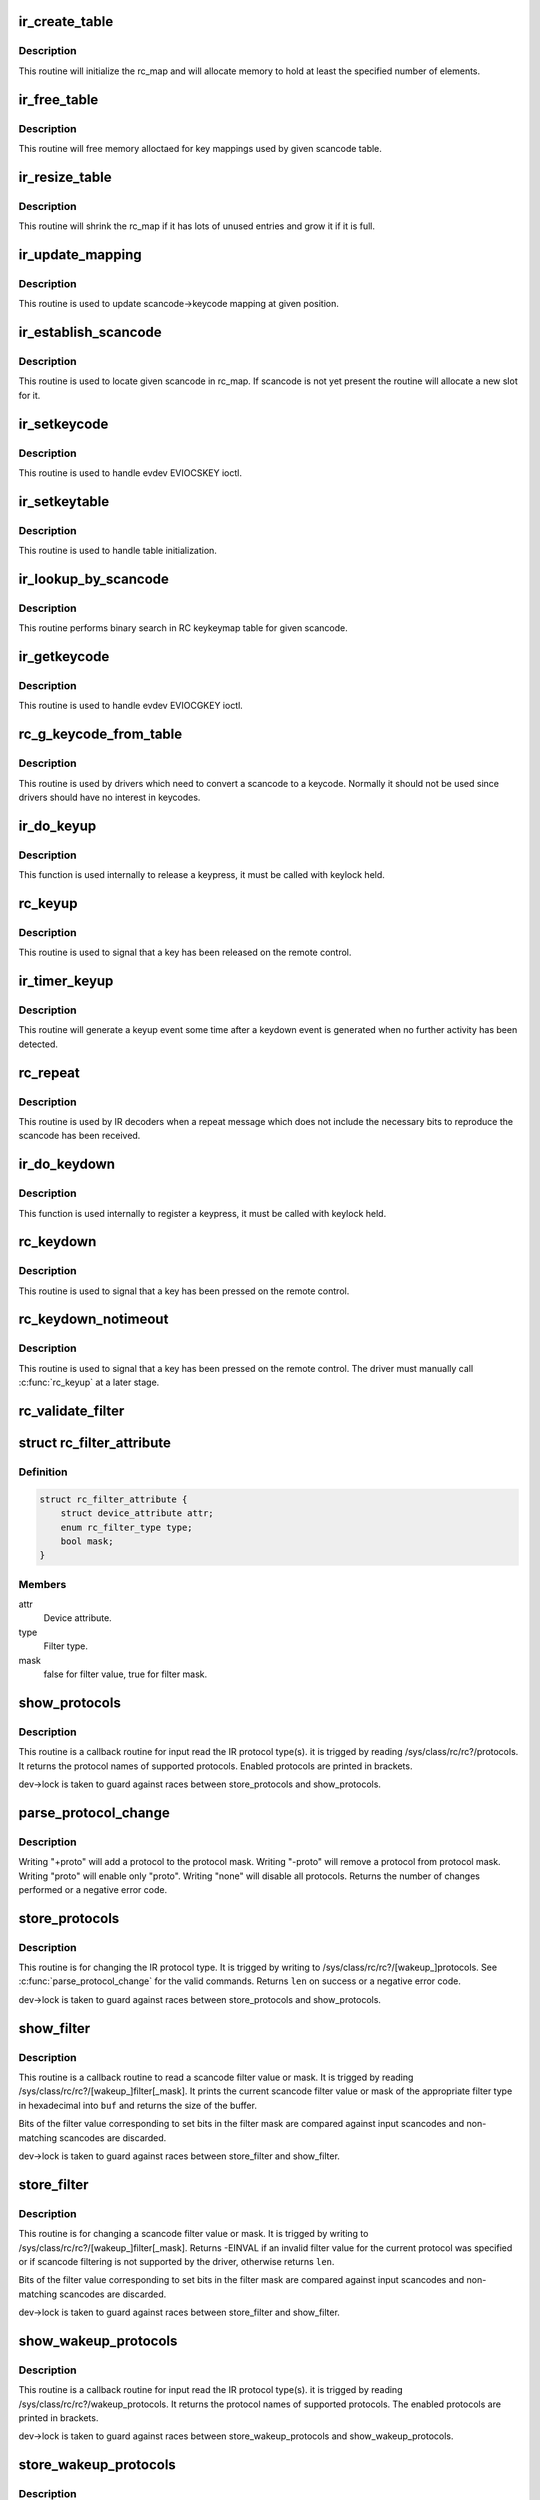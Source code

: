 .. -*- coding: utf-8; mode: rst -*-
.. src-file: drivers/media/rc/rc-main.c

.. _`ir_create_table`:

ir_create_table
===============

.. c:function:: int ir_create_table(struct rc_map *rc_map, const char *name, u64 rc_proto, size_t size)

    initializes a scancode table

    :param struct rc_map \*rc_map:
        the rc_map to initialize

    :param const char \*name:
        name to assign to the table

    :param u64 rc_proto:
        ir type to assign to the new table

    :param size_t size:
        initial size of the table

.. _`ir_create_table.description`:

Description
-----------

This routine will initialize the rc_map and will allocate
memory to hold at least the specified number of elements.

.. _`ir_free_table`:

ir_free_table
=============

.. c:function:: void ir_free_table(struct rc_map *rc_map)

    frees memory allocated by a scancode table

    :param struct rc_map \*rc_map:
        the table whose mappings need to be freed

.. _`ir_free_table.description`:

Description
-----------

This routine will free memory alloctaed for key mappings used by given
scancode table.

.. _`ir_resize_table`:

ir_resize_table
===============

.. c:function:: int ir_resize_table(struct rc_map *rc_map, gfp_t gfp_flags)

    resizes a scancode table if necessary

    :param struct rc_map \*rc_map:
        the rc_map to resize

    :param gfp_t gfp_flags:
        gfp flags to use when allocating memory

.. _`ir_resize_table.description`:

Description
-----------

This routine will shrink the rc_map if it has lots of
unused entries and grow it if it is full.

.. _`ir_update_mapping`:

ir_update_mapping
=================

.. c:function:: unsigned int ir_update_mapping(struct rc_dev *dev, struct rc_map *rc_map, unsigned int index, unsigned int new_keycode)

    set a keycode in the scancode->keycode table

    :param struct rc_dev \*dev:
        the struct rc_dev device descriptor

    :param struct rc_map \*rc_map:
        scancode table to be adjusted

    :param unsigned int index:
        index of the mapping that needs to be updated

    :param unsigned int new_keycode:
        *undescribed*

.. _`ir_update_mapping.description`:

Description
-----------

This routine is used to update scancode->keycode mapping at given
position.

.. _`ir_establish_scancode`:

ir_establish_scancode
=====================

.. c:function:: unsigned int ir_establish_scancode(struct rc_dev *dev, struct rc_map *rc_map, unsigned int scancode, bool resize)

    set a keycode in the scancode->keycode table

    :param struct rc_dev \*dev:
        the struct rc_dev device descriptor

    :param struct rc_map \*rc_map:
        scancode table to be searched

    :param unsigned int scancode:
        the desired scancode

    :param bool resize:
        controls whether we allowed to resize the table to
        accommodate not yet present scancodes

.. _`ir_establish_scancode.description`:

Description
-----------

This routine is used to locate given scancode in rc_map.
If scancode is not yet present the routine will allocate a new slot
for it.

.. _`ir_setkeycode`:

ir_setkeycode
=============

.. c:function:: int ir_setkeycode(struct input_dev *idev, const struct input_keymap_entry *ke, unsigned int *old_keycode)

    set a keycode in the scancode->keycode table

    :param struct input_dev \*idev:
        the struct input_dev device descriptor

    :param const struct input_keymap_entry \*ke:
        *undescribed*

    :param unsigned int \*old_keycode:
        *undescribed*

.. _`ir_setkeycode.description`:

Description
-----------

This routine is used to handle evdev EVIOCSKEY ioctl.

.. _`ir_setkeytable`:

ir_setkeytable
==============

.. c:function:: int ir_setkeytable(struct rc_dev *dev, const struct rc_map *from)

    sets several entries in the scancode->keycode table

    :param struct rc_dev \*dev:
        the struct rc_dev device descriptor

    :param const struct rc_map \*from:
        the struct rc_map to copy entries from

.. _`ir_setkeytable.description`:

Description
-----------

This routine is used to handle table initialization.

.. _`ir_lookup_by_scancode`:

ir_lookup_by_scancode
=====================

.. c:function:: unsigned int ir_lookup_by_scancode(const struct rc_map *rc_map, unsigned int scancode)

    locate mapping by scancode

    :param const struct rc_map \*rc_map:
        the struct rc_map to search

    :param unsigned int scancode:
        scancode to look for in the table

.. _`ir_lookup_by_scancode.description`:

Description
-----------

This routine performs binary search in RC keykeymap table for
given scancode.

.. _`ir_getkeycode`:

ir_getkeycode
=============

.. c:function:: int ir_getkeycode(struct input_dev *idev, struct input_keymap_entry *ke)

    get a keycode from the scancode->keycode table

    :param struct input_dev \*idev:
        the struct input_dev device descriptor

    :param struct input_keymap_entry \*ke:
        *undescribed*

.. _`ir_getkeycode.description`:

Description
-----------

This routine is used to handle evdev EVIOCGKEY ioctl.

.. _`rc_g_keycode_from_table`:

rc_g_keycode_from_table
=======================

.. c:function:: u32 rc_g_keycode_from_table(struct rc_dev *dev, u32 scancode)

    gets the keycode that corresponds to a scancode

    :param struct rc_dev \*dev:
        the struct rc_dev descriptor of the device

    :param u32 scancode:
        the scancode to look for

.. _`rc_g_keycode_from_table.description`:

Description
-----------

This routine is used by drivers which need to convert a scancode to a
keycode. Normally it should not be used since drivers should have no
interest in keycodes.

.. _`ir_do_keyup`:

ir_do_keyup
===========

.. c:function:: void ir_do_keyup(struct rc_dev *dev, bool sync)

    internal function to signal the release of a keypress

    :param struct rc_dev \*dev:
        the struct rc_dev descriptor of the device

    :param bool sync:
        whether or not to call input_sync

.. _`ir_do_keyup.description`:

Description
-----------

This function is used internally to release a keypress, it must be
called with keylock held.

.. _`rc_keyup`:

rc_keyup
========

.. c:function:: void rc_keyup(struct rc_dev *dev)

    signals the release of a keypress

    :param struct rc_dev \*dev:
        the struct rc_dev descriptor of the device

.. _`rc_keyup.description`:

Description
-----------

This routine is used to signal that a key has been released on the
remote control.

.. _`ir_timer_keyup`:

ir_timer_keyup
==============

.. c:function:: void ir_timer_keyup(unsigned long cookie)

    generates a keyup event after a timeout

    :param unsigned long cookie:
        a pointer to the struct rc_dev for the device

.. _`ir_timer_keyup.description`:

Description
-----------

This routine will generate a keyup event some time after a keydown event
is generated when no further activity has been detected.

.. _`rc_repeat`:

rc_repeat
=========

.. c:function:: void rc_repeat(struct rc_dev *dev)

    signals that a key is still pressed

    :param struct rc_dev \*dev:
        the struct rc_dev descriptor of the device

.. _`rc_repeat.description`:

Description
-----------

This routine is used by IR decoders when a repeat message which does
not include the necessary bits to reproduce the scancode has been
received.

.. _`ir_do_keydown`:

ir_do_keydown
=============

.. c:function:: void ir_do_keydown(struct rc_dev *dev, enum rc_proto protocol, u32 scancode, u32 keycode, u8 toggle)

    internal function to process a keypress

    :param struct rc_dev \*dev:
        the struct rc_dev descriptor of the device

    :param enum rc_proto protocol:
        the protocol of the keypress

    :param u32 scancode:
        the scancode of the keypress

    :param u32 keycode:
        the keycode of the keypress

    :param u8 toggle:
        the toggle value of the keypress

.. _`ir_do_keydown.description`:

Description
-----------

This function is used internally to register a keypress, it must be
called with keylock held.

.. _`rc_keydown`:

rc_keydown
==========

.. c:function:: void rc_keydown(struct rc_dev *dev, enum rc_proto protocol, u32 scancode, u8 toggle)

    generates input event for a key press

    :param struct rc_dev \*dev:
        the struct rc_dev descriptor of the device

    :param enum rc_proto protocol:
        the protocol for the keypress

    :param u32 scancode:
        the scancode for the keypress

    :param u8 toggle:
        the toggle value (protocol dependent, if the protocol doesn't
        support toggle values, this should be set to zero)

.. _`rc_keydown.description`:

Description
-----------

This routine is used to signal that a key has been pressed on the
remote control.

.. _`rc_keydown_notimeout`:

rc_keydown_notimeout
====================

.. c:function:: void rc_keydown_notimeout(struct rc_dev *dev, enum rc_proto protocol, u32 scancode, u8 toggle)

    generates input event for a key press without an automatic keyup event at a later time

    :param struct rc_dev \*dev:
        the struct rc_dev descriptor of the device

    :param enum rc_proto protocol:
        the protocol for the keypress

    :param u32 scancode:
        the scancode for the keypress

    :param u8 toggle:
        the toggle value (protocol dependent, if the protocol doesn't
        support toggle values, this should be set to zero)

.. _`rc_keydown_notimeout.description`:

Description
-----------

This routine is used to signal that a key has been pressed on the
remote control. The driver must manually call \ :c:func:`rc_keyup`\  at a later stage.

.. _`rc_validate_filter`:

rc_validate_filter
==================

.. c:function:: int rc_validate_filter(struct rc_dev *dev, struct rc_scancode_filter *filter)

    checks that the scancode and mask are valid and provides sensible defaults

    :param struct rc_dev \*dev:
        the struct rc_dev descriptor of the device

    :param struct rc_scancode_filter \*filter:
        the scancode and mask

.. _`rc_filter_attribute`:

struct rc_filter_attribute
==========================

.. c:type:: struct rc_filter_attribute

    Device attribute relating to a filter type.

.. _`rc_filter_attribute.definition`:

Definition
----------

.. code-block:: c

    struct rc_filter_attribute {
        struct device_attribute attr;
        enum rc_filter_type type;
        bool mask;
    }

.. _`rc_filter_attribute.members`:

Members
-------

attr
    Device attribute.

type
    Filter type.

mask
    false for filter value, true for filter mask.

.. _`show_protocols`:

show_protocols
==============

.. c:function:: ssize_t show_protocols(struct device *device, struct device_attribute *mattr, char *buf)

    shows the current IR protocol(s)

    :param struct device \*device:
        the device descriptor

    :param struct device_attribute \*mattr:
        the device attribute struct

    :param char \*buf:
        a pointer to the output buffer

.. _`show_protocols.description`:

Description
-----------

This routine is a callback routine for input read the IR protocol type(s).
it is trigged by reading /sys/class/rc/rc?/protocols.
It returns the protocol names of supported protocols.
Enabled protocols are printed in brackets.

dev->lock is taken to guard against races between
store_protocols and show_protocols.

.. _`parse_protocol_change`:

parse_protocol_change
=====================

.. c:function:: int parse_protocol_change(u64 *protocols, const char *buf)

    parses a protocol change request

    :param u64 \*protocols:
        pointer to the bitmask of current protocols

    :param const char \*buf:
        pointer to the buffer with a list of changes

.. _`parse_protocol_change.description`:

Description
-----------

Writing "+proto" will add a protocol to the protocol mask.
Writing "-proto" will remove a protocol from protocol mask.
Writing "proto" will enable only "proto".
Writing "none" will disable all protocols.
Returns the number of changes performed or a negative error code.

.. _`store_protocols`:

store_protocols
===============

.. c:function:: ssize_t store_protocols(struct device *device, struct device_attribute *mattr, const char *buf, size_t len)

    changes the current/wakeup IR protocol(s)

    :param struct device \*device:
        the device descriptor

    :param struct device_attribute \*mattr:
        the device attribute struct

    :param const char \*buf:
        a pointer to the input buffer

    :param size_t len:
        length of the input buffer

.. _`store_protocols.description`:

Description
-----------

This routine is for changing the IR protocol type.
It is trigged by writing to /sys/class/rc/rc?/[wakeup_]protocols.
See \ :c:func:`parse_protocol_change`\  for the valid commands.
Returns \ ``len``\  on success or a negative error code.

dev->lock is taken to guard against races between
store_protocols and show_protocols.

.. _`show_filter`:

show_filter
===========

.. c:function:: ssize_t show_filter(struct device *device, struct device_attribute *attr, char *buf)

    shows the current scancode filter value or mask

    :param struct device \*device:
        the device descriptor

    :param struct device_attribute \*attr:
        the device attribute struct

    :param char \*buf:
        a pointer to the output buffer

.. _`show_filter.description`:

Description
-----------

This routine is a callback routine to read a scancode filter value or mask.
It is trigged by reading /sys/class/rc/rc?/[wakeup_]filter[_mask].
It prints the current scancode filter value or mask of the appropriate filter
type in hexadecimal into \ ``buf``\  and returns the size of the buffer.

Bits of the filter value corresponding to set bits in the filter mask are
compared against input scancodes and non-matching scancodes are discarded.

dev->lock is taken to guard against races between
store_filter and show_filter.

.. _`store_filter`:

store_filter
============

.. c:function:: ssize_t store_filter(struct device *device, struct device_attribute *attr, const char *buf, size_t len)

    changes the scancode filter value

    :param struct device \*device:
        the device descriptor

    :param struct device_attribute \*attr:
        the device attribute struct

    :param const char \*buf:
        a pointer to the input buffer

    :param size_t len:
        length of the input buffer

.. _`store_filter.description`:

Description
-----------

This routine is for changing a scancode filter value or mask.
It is trigged by writing to /sys/class/rc/rc?/[wakeup_]filter[_mask].
Returns -EINVAL if an invalid filter value for the current protocol was
specified or if scancode filtering is not supported by the driver, otherwise
returns \ ``len``\ .

Bits of the filter value corresponding to set bits in the filter mask are
compared against input scancodes and non-matching scancodes are discarded.

dev->lock is taken to guard against races between
store_filter and show_filter.

.. _`show_wakeup_protocols`:

show_wakeup_protocols
=====================

.. c:function:: ssize_t show_wakeup_protocols(struct device *device, struct device_attribute *mattr, char *buf)

    shows the wakeup IR protocol

    :param struct device \*device:
        the device descriptor

    :param struct device_attribute \*mattr:
        the device attribute struct

    :param char \*buf:
        a pointer to the output buffer

.. _`show_wakeup_protocols.description`:

Description
-----------

This routine is a callback routine for input read the IR protocol type(s).
it is trigged by reading /sys/class/rc/rc?/wakeup_protocols.
It returns the protocol names of supported protocols.
The enabled protocols are printed in brackets.

dev->lock is taken to guard against races between
store_wakeup_protocols and show_wakeup_protocols.

.. _`store_wakeup_protocols`:

store_wakeup_protocols
======================

.. c:function:: ssize_t store_wakeup_protocols(struct device *device, struct device_attribute *mattr, const char *buf, size_t len)

    changes the wakeup IR protocol(s)

    :param struct device \*device:
        the device descriptor

    :param struct device_attribute \*mattr:
        the device attribute struct

    :param const char \*buf:
        a pointer to the input buffer

    :param size_t len:
        length of the input buffer

.. _`store_wakeup_protocols.description`:

Description
-----------

This routine is for changing the IR protocol type.
It is trigged by writing to /sys/class/rc/rc?/wakeup_protocols.
Returns \ ``len``\  on success or a negative error code.

dev->lock is taken to guard against races between
store_wakeup_protocols and show_wakeup_protocols.

.. This file was automatic generated / don't edit.

